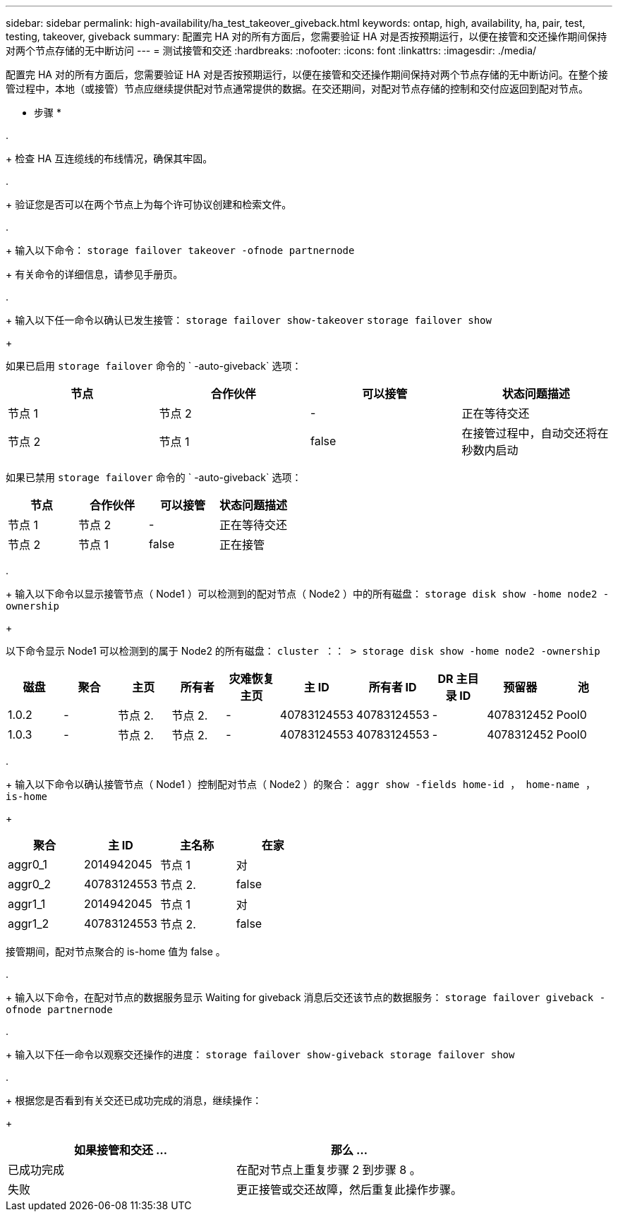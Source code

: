---
sidebar: sidebar 
permalink: high-availability/ha_test_takeover_giveback.html 
keywords: ontap, high, availability, ha, pair, test, testing, takeover, giveback 
summary: 配置完 HA 对的所有方面后，您需要验证 HA 对是否按预期运行，以便在接管和交还操作期间保持对两个节点存储的无中断访问 
---
= 测试接管和交还
:hardbreaks:
:nofooter: 
:icons: font
:linkattrs: 
:imagesdir: ./media/


[role="lead"]
配置完 HA 对的所有方面后，您需要验证 HA 对是否按预期运行，以便在接管和交还操作期间保持对两个节点存储的无中断访问。在整个接管过程中，本地（或接管）节点应继续提供配对节点通常提供的数据。在交还期间，对配对节点存储的控制和交付应返回到配对节点。

* 步骤 *

. 
+
检查 HA 互连缆线的布线情况，确保其牢固。

. 
+
验证您是否可以在两个节点上为每个许可协议创建和检索文件。

. 
+
输入以下命令： `storage failover takeover -ofnode partnernode`

+
有关命令的详细信息，请参见手册页。

. 
+
输入以下任一命令以确认已发生接管： `storage failover show-takeover` `storage failover show`

+
--
如果已启用 `storage failover` 命令的 ` -auto-giveback` 选项：

[cols="4*"]
|===
| 节点 | 合作伙伴 | 可以接管 | 状态问题描述 


| 节点 1 | 节点 2 | - | 正在等待交还 


| 节点 2 | 节点 1 | false | 在接管过程中，自动交还将在秒数内启动 
|===
如果已禁用 `storage failover` 命令的 ` -auto-giveback` 选项：

[cols="4*"]
|===
| 节点 | 合作伙伴 | 可以接管 | 状态问题描述 


| 节点 1 | 节点 2 | - | 正在等待交还 


| 节点 2 | 节点 1 | false | 正在接管 
|===
--
. 
+
输入以下命令以显示接管节点（ Node1 ）可以检测到的配对节点（ Node2 ）中的所有磁盘： `storage disk show -home node2 -ownership`

+
--
以下命令显示 Node1 可以检测到的属于 Node2 的所有磁盘： `cluster ：： > storage disk show -home node2 -ownership`

[cols="10*"]
|===
| 磁盘 | 聚合 | 主页 | 所有者 | 灾难恢复主页 | 主 ID | 所有者 ID | DR 主目录 ID | 预留器 | 池 


| 1.0.2 | - | 节点 2. | 节点 2. | - | 40783124553 | 40783124553 | - | 4078312452 | Pool0 


| 1.0.3 | - | 节点 2. | 节点 2. | - | 40783124553 | 40783124553 | - | 4078312452 | Pool0 
|===
--
. 
+
输入以下命令以确认接管节点（ Node1 ）控制配对节点（ Node2 ）的聚合： `aggr show ‑fields home‑id ， home‑name ， is‑home`

+
--
[cols="4*"]
|===
| 聚合 | 主 ID | 主名称 | 在家 


 a| 
aggr0_1
 a| 
2014942045
 a| 
节点 1
 a| 
对



 a| 
aggr0_2
 a| 
40783124553
 a| 
节点 2.
 a| 
false



 a| 
aggr1_1
 a| 
2014942045
 a| 
节点 1
 a| 
对



| aggr1_2 | 40783124553 | 节点 2.  a| 
false

|===
接管期间，配对节点聚合的 is-home 值为 false 。

--
. 
+
输入以下命令，在配对节点的数据服务显示 Waiting for giveback 消息后交还该节点的数据服务： `storage failover giveback -ofnode partnernode`



. 
+
输入以下任一命令以观察交还操作的进度： `storage failover show-giveback storage failover show`



. 
+
根据您是否看到有关交还已成功完成的消息，继续操作：

+
--
|===
| 如果接管和交还 ... | 那么 ... 


| 已成功完成 | 在配对节点上重复步骤 2 到步骤 8 。 


| 失败 | 更正接管或交还故障，然后重复此操作步骤。 
|===
--


